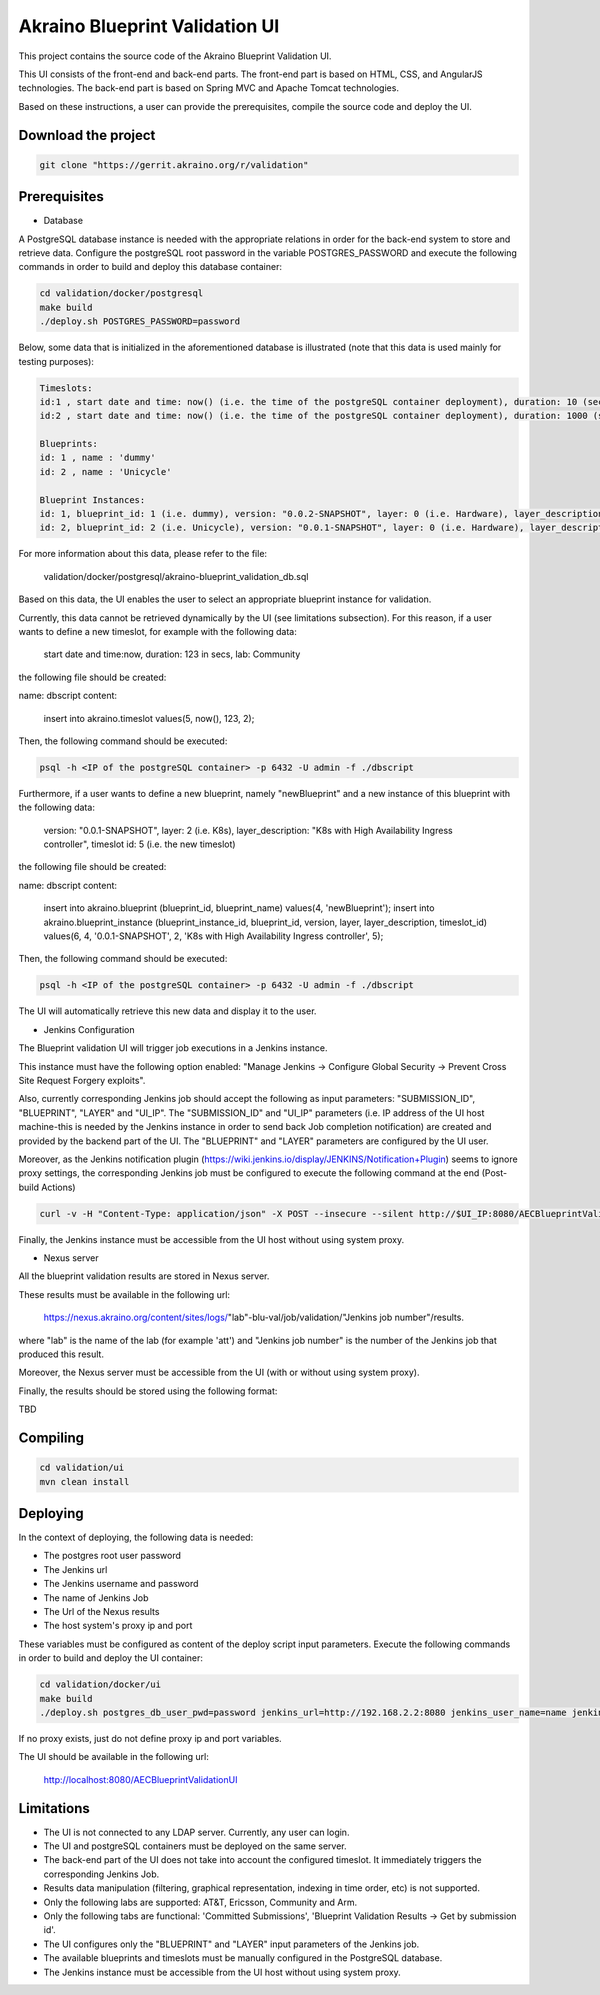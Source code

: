
Akraino Blueprint Validation UI
========

This project contains the source code of the Akraino Blueprint Validation UI.

This UI consists of the front-end and back-end parts.
The front-end part is based on HTML, CSS, and AngularJS technologies.
The back-end part is based on Spring MVC and Apache Tomcat technologies.

Based on these instructions, a user can provide the prerequisites, compile the source code and deploy the UI.

Download the project
--------------------

.. code-block:: console

    git clone "https://gerrit.akraino.org/r/validation"

Prerequisites
---------------

- Database

A PostgreSQL database instance is needed with the appropriate relations in order for the back-end system to store and retrieve data.
Configure the postgreSQL root password in the variable POSTGRES_PASSWORD and execute the following commands in order to build and deploy this database container:

.. code-block:: console

    cd validation/docker/postgresql
    make build
    ./deploy.sh POSTGRES_PASSWORD=password

Below, some data that is initialized in the aforementioned database is illustrated (note that this data is used mainly for testing purposes):

.. code-block:: console

    Timeslots:
    id:1 , start date and time: now() (i.e. the time of the postgreSQL container deployment), duration: 10 (sec), lab: 0 (i.e. AT&T)
    id:2 , start date and time: now() (i.e. the time of the postgreSQL container deployment), duration: 1000 (sec), lab: 0 (i.e. AT&T)

    Blueprints:
    id: 1 , name : 'dummy'
    id: 2 , name : 'Unicycle'

    Blueprint Instances:
    id: 1, blueprint_id: 1 (i.e. dummy), version: "0.0.2-SNAPSHOT", layer: 0 (i.e. Hardware), layer_description: "Dell Hardware", timeslot id: 1
    id: 2, blueprint_id: 2 (i.e. Unicycle), version: "0.0.1-SNAPSHOT", layer: 0 (i.e. Hardware), layer_description: "Dell Hardware", timeslot id: 2

For more information about this data, please refer to the file: 

    validation/docker/postgresql/akraino-blueprint_validation_db.sql

Based on this data, the UI enables the user to select an appropriate blueprint instance for validation.

Currently, this data cannot be retrieved dynamically by the UI (see limitations subsection).
For this reason, if a user wants to define a new timeslot, for example with the following data:

    start date and time:now, duration: 123 in secs, lab: Community

the following file should be created:

name: dbscript
content:
    insert into akraino.timeslot values(5, now(), 123, 2);

Then, the following command should be executed:

.. code-block:: console

    psql -h <IP of the postgreSQL container> -p 6432 -U admin -f ./dbscript

Furthermore, if a user wants to define a new blueprint, namely "newBlueprint" and a new instance of this blueprint with the following data:

    version: "0.0.1-SNAPSHOT", layer: 2 (i.e. K8s), layer_description: "K8s with High Availability Ingress controller", timeslot id: 5 (i.e. the new timeslot)

the following file should be created:

name: dbscript
content:
    insert into akraino.blueprint (blueprint_id, blueprint_name) values(4, 'newBlueprint');
    insert into akraino.blueprint_instance (blueprint_instance_id, blueprint_id, version, layer, layer_description, timeslot_id) values(6, 4, '0.0.1-SNAPSHOT', 2, 'K8s with High Availability Ingress controller', 5);

Then, the following command should be executed:

.. code-block:: console

    psql -h <IP of the postgreSQL container> -p 6432 -U admin -f ./dbscript

The UI will automatically retrieve this new data and display it to the user.

- Jenkins Configuration

The Blueprint validation UI will trigger job executions in a Jenkins instance.

This instance must have the following option enabled: "Manage Jenkins -> Configure Global Security -> Prevent Cross Site Request Forgery exploits".

Also, currently corresponding Jenkins job should accept the following as input parameters: "SUBMISSION_ID", "BLUEPRINT", "LAYER" and "UI_IP".
The "SUBMISSION_ID" and "UI_IP" parameters (i.e. IP address of the UI host machine-this is needed by the Jenkins instance in order to send back Job completion notification) are created and provided by the backend part of the UI.
The "BLUEPRINT" and "LAYER" parameters are configured by the UI user.

Moreover, as the Jenkins notification plugin (https://wiki.jenkins.io/display/JENKINS/Notification+Plugin) seems to ignore proxy settings, the corresponding Jenkins job must be configured to execute the following command at the end (Post-build Actions)

.. code-block:: console

    curl -v -H "Content-Type: application/json" -X POST --insecure --silent http://$UI_IP:8080/AECBlueprintValidationUI/api/jenkinsJobNotification/ --data '{"submissionId": "'"$SUBMISSION_ID"'" , "name":"'"$JOB_NAME"'", "buildNumber":"'"$BUILD_NUMBER"'"}'

Finally, the Jenkins instance must be accessible from the UI host without using system proxy.

- Nexus server

All the blueprint validation results are stored in Nexus server.

These results must be available in the following url:

    https://nexus.akraino.org/content/sites/logs/"lab"-blu-val/job/validation/"Jenkins job number"/results.

where "lab" is the name of the lab (for example 'att') and "Jenkins job number" is the number of the Jenkins job that produced this result.

Moreover, the Nexus server must be accessible from the UI (with or without using system proxy).

Finally, the results should be stored using the following format:

TBD

Compiling
---------

.. code-block:: console

    cd validation/ui
    mvn clean install

Deploying
---------

In the context of deploying, the following data is needed:

- The postgres root user password
- The Jenkins url
- The Jenkins username and password
- The name of Jenkins Job
- The Url of the Nexus results
- The host system's proxy ip and port

These variables must be configured as content of the deploy script input parameters. Execute the following commands in order to build and deploy the UI container:

.. code-block:: console

    cd validation/docker/ui
    make build
    ./deploy.sh postgres_db_user_pwd=password jenkins_url=http://192.168.2.2:8080 jenkins_user_name=name jenkins_user_pwd=jenkins_pwd jenkins_job_name=job1 nexus_results_url=https://nexus.akraino.org/content/sites/logs proxy_ip=172.28.40.9 proxy_port=3128

If no proxy exists, just do not define proxy ip and port variables.

The UI should be available in the following url:

    http://localhost:8080/AECBlueprintValidationUI

Limitations
-----------

- The UI is not connected to any LDAP server. Currently, any user can login.
- The UI and postgreSQL containers must be deployed on the same server.
- The back-end part of the UI does not take into account the configured timeslot. It immediately triggers the corresponding Jenkins Job.
- Results data manipulation (filtering, graphical representation, indexing in time order, etc) is not supported.
- Only the following labs are supported: AT&T, Ericsson, Community and Arm.
- Only the following tabs are functional: 'Committed Submissions', 'Blueprint Validation Results -> Get by submission id'.
- The UI configures only the "BLUEPRINT" and "LAYER" input parameters of the Jenkins job.
- The available blueprints and timeslots must be manually configured in the PostgreSQL database.
- The Jenkins instance must be accessible from the UI host without using system proxy.